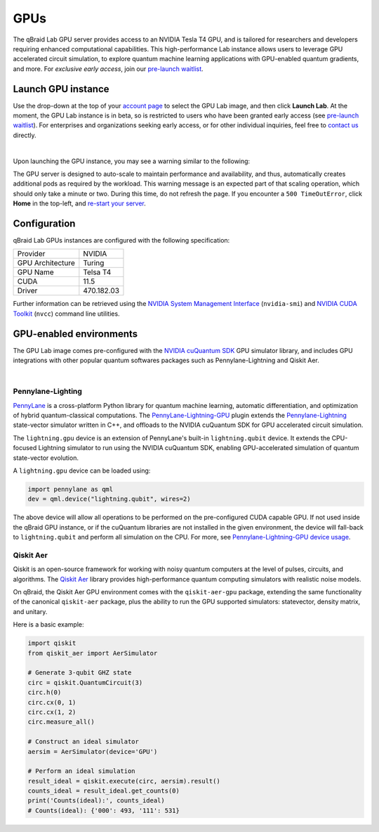 .. _lab_gpu:

GPUs
=======

.. image:: ../_static/gpu/gpu_nvidia_banner.png
    :align: center
    :width: 700px
    :alt: qBraid NVIDIA cuQuantum
    :target: javascript:void(0);

The qBraid Lab GPU server provides access to an NVIDIA Tesla T4 GPU, and is tailored for researchers and developers requiring
enhanced computational capabilities. This high-performance Lab instance allows users to leverage GPU accelerated circuit simulation,
to explore quantum machine learning applications with GPU-enabled quantum gradients, and more. For *exclusive early access*, join our
`pre-launch waitlist <https://form.typeform.com/to/uRGyqJST?utm_source=xxxxx&utm_medium=xxxxx&utm_campaign=xxxxx&utm_term=xxxxx&utm_content=xxxxx&typeform-source=docs>`_.


Launch GPU instance
--------------------

Use the drop-down at the top of your `account page <https://account.qbraid.com>`_ to select the GPU Lab image, and then click **Launch Lab**.
At the moment, the GPU Lab instance is in beta, so is restricted to users who have been granted early access (see `pre-launch waitlist <https://form.typeform.com/to/uRGyqJST?utm_source=xxxxx&utm_medium=xxxxx&utm_campaign=xxxxx&utm_term=xxxxx&utm_content=xxxxx&typeform-source=docs>`_).
For enterprises and organizations seeking early access, or for other individual inquiries, feel free to `contact us <https://qbraid.com/contact>`_ directly.

.. image:: ../_static/gpu/gpu_launch.png
    :width: 90%
    :alt: Launch GPU instance
    :target: javascript:void(0);

|


Upon launching the GPU instance, you may see a warning similar to the following:

.. image:: ../_static/gpu/gpu_scaling_up.png
    :width: 75%
    :alt: Scaling up
    :target: javascript:void(0);

The GPU server is designed to auto-scale to maintain performance and availability, and thus, automatically creates additional
pods as required by the workload. This warning message is an expected part of that scaling operation, which should only take a
minute or two. During this time, do not refresh the page. If you encounter a ``500 TimeOutError``, click **Home** in the top-left,
and `re-start your server <getting_started.html#lab-server>`_.


Configuration
---------------

qBraid Lab GPUs instances are configured with the following specification:

+------------------+-------------+
| Provider         | NVIDIA      |
+------------------+-------------+
| GPU Architecture | Turing      |
+------------------+-------------+
| GPU Name         | Telsa T4    |
+------------------+-------------+
| CUDA             | 11.5        |
+------------------+-------------+
| Driver           | 470.182.03  |
+------------------+-------------+

Further information can be retrieved using the `NVIDIA System Management Interface <https://developer.nvidia.com/nvidia-system-management-interface>`_
(``nvidia-smi``) and `NVIDIA CUDA Toolkit <https://developer.nvidia.com/cuda-toolkit>`_ (``nvcc``) command line utilities.


GPU-enabled environments
--------------------------

The GPU Lab image comes pre-configured with the `NVIDIA cuQuantum SDK <https://developer.nvidia.com/cuquantum-sdk>`_ GPU simulator library,
and includes GPU integrations with other popular quantum softwares packages such as Pennylane-Lightning and Qiskit Aer.

.. image:: ../_static/gpu/gpu_lab_launcher.png
    :width: 90%
    :alt: qBraid Lab GPU Launcher
    :target: javascript:void(0);

|


Pennylane-Lighting
^^^^^^^^^^^^^^^^^^^

.. image:: ../_static/gpu/gpu_pennylane_lightning.png
    :align: right
    :width: 350px
    :target: javascript:void(0);

`PennyLane <https://docs.pennylane.ai/>`_ is a cross-platform Python library for quantum machine learning, automatic differentiation,
and optimization of hybrid quantum-classical computations. The `PennyLane-Lightning-GPU <https://github.com/PennyLaneAI/pennylane-lightning-gpu>`_ plugin
extends the `Pennylane-Lightning <https://github.com/PennyLaneAI/pennylane-lightning>`_ state-vector simulator written in C++, and offloads to the
NVIDIA cuQuantum SDK for GPU accelerated circuit simulation.

The ``lightning.gpu`` device is an extension of PennyLane's built-in ``lightning.qubit`` device. It extends the CPU-focused
Lightning simulator to run using the NVIDIA cuQuantum SDK, enabling GPU-accelerated simulation of quantum state-vector evolution.

A ``lightning.gpu`` device can be loaded using:

.. code-block:: python

    import pennylane as qml
    dev = qml.device("lightning.qubit", wires=2)

The above device will allow all operations to be performed on the pre-configured CUDA capable GPU. If not
used inside the qBraid GPU instance, or if the cuQuantum libraries are not installed in the given environment,
the device will fall-back to ``lightning.qubit`` and perform all simulation on the CPU. For more, see
`Pennylane-Lightning-GPU device usage <https://docs.pennylane.ai/projects/lightning-gpu/en/latest/devices.html>`_.


Qiskit Aer
^^^^^^^^^^^

.. image:: ../_static/gpu/gpu_qiskit_aer.png
    :align: right
    :width: 350px
    :target: javascript:void(0);

Qiskit is an open-source framework for working with noisy quantum computers at the level of pulses, circuits, and algorithms.
The `Qiskit Aer <https://github.com/Qiskit/qiskit-aer>`_ library provides high-performance quantum computing simulators with
realistic noise models.

On qBraid, the Qiskit Aer GPU environment comes with the ``qiskit-aer-gpu`` package, extending the same
functionality of the canonical ``qiskit-aer`` package, plus the ability to run the GPU supported simulators: statevector,
density matrix, and unitary.

Here is a basic example:

.. code-block:: python

    import qiskit
    from qiskit_aer import AerSimulator

    # Generate 3-qubit GHZ state
    circ = qiskit.QuantumCircuit(3)
    circ.h(0)
    circ.cx(0, 1)
    circ.cx(1, 2)
    circ.measure_all()

    # Construct an ideal simulator
    aersim = AerSimulator(device='GPU')

    # Perform an ideal simulation
    result_ideal = qiskit.execute(circ, aersim).result()
    counts_ideal = result_ideal.get_counts(0)
    print('Counts(ideal):', counts_ideal)
    # Counts(ideal): {'000': 493, '111': 531}
